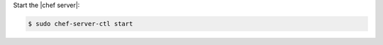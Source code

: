 .. The contents of this file may be included in multiple topics (using the includes directive).
.. The contents of this file should be modified in a way that preserves its ability to appear in multiple topics.
.. This topic is hooked in globally to install topics for Chef server applications.


Start the |chef server|:

.. code-block:: bash 

   $ sudo chef-server-ctl start

